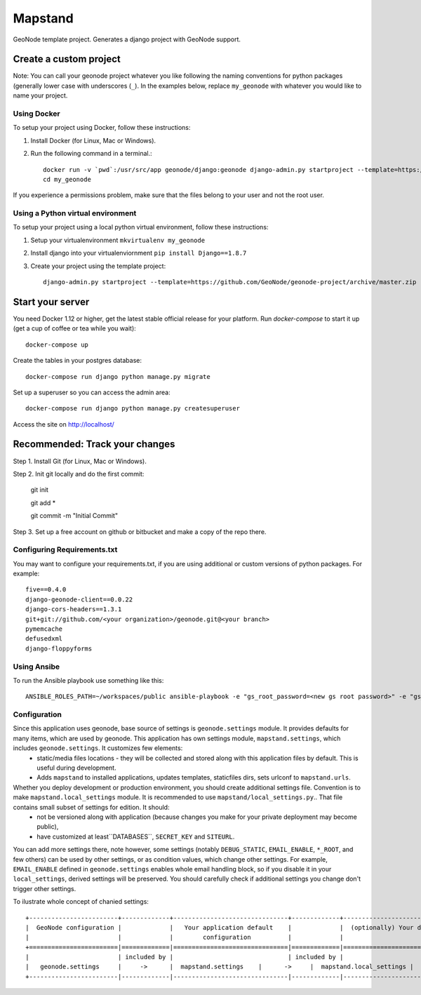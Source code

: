 Mapstand
========================

GeoNode template project. Generates a django project with GeoNode support.

Create a custom project
-----------------------

Note: You can call your geonode project whatever you like following the naming conventions for python packages (generally lower case with underscores (``_``). In the examples below, replace ``my_geonode`` with whatever you would like to name your project.

Using Docker
++++++++++++

To setup your project using Docker, follow these instructions:

1. Install Docker (for Linux, Mac or Windows).
2. Run the following command in a terminal.::

    docker run -v `pwd`:/usr/src/app geonode/django:geonode django-admin.py startproject --template=https://github.com/GeoNode/geonode-project/archive/docker.zip -e py,rst,json,yml my_geonode
    cd my_geonode

If you experience a permissions problem, make sure that the files belong to your user and not the root user.

Using a Python virtual environment
++++++++++++++++++++++++++

To setup your project using a local python virtual environment, follow these instructions:

1. Setup your virtualenvironment ``mkvirtualenv my_geonode``
2. Install django into your virtualenviornment ``pip install Django==1.8.7``
3. Create your project using the template project::

    django-admin.py startproject --template=https://github.com/GeoNode/geonode-project/archive/master.zip -e py,rst,json,yml my_geonode

Start your server
----------------

You need Docker 1.12 or higher, get the latest stable official release for your platform. Run `docker-compose` to start it up (get a cup of coffee or tea while you wait)::

    docker-compose up

Create the tables in your postgres database::

    docker-compose run django python manage.py migrate

Set up a superuser so you can access the admin area::

    docker-compose run django python manage.py createsuperuser

Access the site on http://localhost/


Recommended: Track your changes
-----

Step 1. Install Git (for Linux, Mac or Windows).

Step 2. Init git locally and do the first commit:

    git init

    git add *

    git commit -m "Initial Commit"

Step 3. Set up a free account on github or bitbucket and make a copy of the repo there.

Configuring Requirements.txt
++++++++++++

You may want to configure your requirements.txt, if you are using additional or custom versions of python packages.  For example::

    five==0.4.0
    django-geonode-client==0.0.22
    django-cors-headers==1.3.1
    git+git://github.com/<your organization>/geonode.git@<your branch>
    pymemcache
    defusedxml
    django-floppyforms


Using Ansibe
++++++++++++

To run the Ansible playbook use something like this::

    ANSIBLE_ROLES_PATH=~/workspaces/public ansible-playbook -e "gs_root_password=<new gs root password>" -e "gs_admin_password=<new gs admin password>" -e "dj_superuser_password=<new django admin password>" -i inventory --limit all playbook.yml


Configuration
+++++++++++++

Since this application uses geonode, base source of settings is ``geonode.settings`` module. It provides defaults for many items, which are used by geonode. This application has own settings module, ``mapstand.settings``, which includes ``geonode.settings``. It customizes few elements:
 * static/media files locations - they will be collected and stored along with this application files by default. This is useful during development.
 * Adds ``mapstand`` to installed applications, updates templates, staticfiles dirs, sets urlconf to ``mapstand.urls``. 

Whether you deploy development or production environment, you should create additional settings file. Convention is to make ``mapstand.local_settings`` module. It is recommended to use ``mapstand/local_settings.py``.. That file contains small subset of settings for edition. It should:
 * not be versioned along with application (because changes you make for your private deployment may become public),
 * have customized at least``DATABASES``, ``SECRET_KEY`` and ``SITEURL``. 

You can add more settings there, note however, some settings (notably ``DEBUG_STATIC``, ``EMAIL_ENABLE``, ``*_ROOT``, and few others) can be used by other settings, or as condition values, which change other settings. For example, ``EMAIL_ENABLE`` defined in ``geonode.settings`` enables whole email handling block, so if you disable it in your ``local_settings``, derived settings will be preserved. You should carefully check if additional settings you change don't trigger other settings.

To ilustrate whole concept of chanied settings:
::
    +------------------------+-------------+-------------------------------+-------------+----------------------------------+
    |  GeoNode configuration |             |   Your application default    |             |  (optionally) Your deployment(s) |
    |                        |             |        configuration          |             |                                  |
    +========================|=============|===============================|=============|==================================+
    |                        | included by |                               | included by |                                  |
    |   geonode.settings     |     ->      |  mapstand.settings    |      ->     |  mapstand.local_settings |
    +------------------------|-------------|-------------------------------|-------------|----------------------------------+
